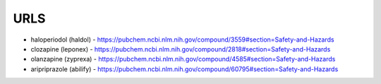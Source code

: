 .. _urls:

URLS
####

* haloperiodol (haldol) -  https://pubchem.ncbi.nlm.nih.gov/compound/3559#section=Safety-and-Hazards

* clozapine (leponex) - https://pubchem.ncbi.nlm.nih.gov/compound/2818#section=Safety-and-Hazards

* olanzapine (zyprexa) - https://pubchem.ncbi.nlm.nih.gov/compound/4585#section=Safety-and-Hazards

* aripriprazole (abilify) - https://pubchem.ncbi.nlm.nih.gov/compound/60795#section=Safety-and-Hazards

